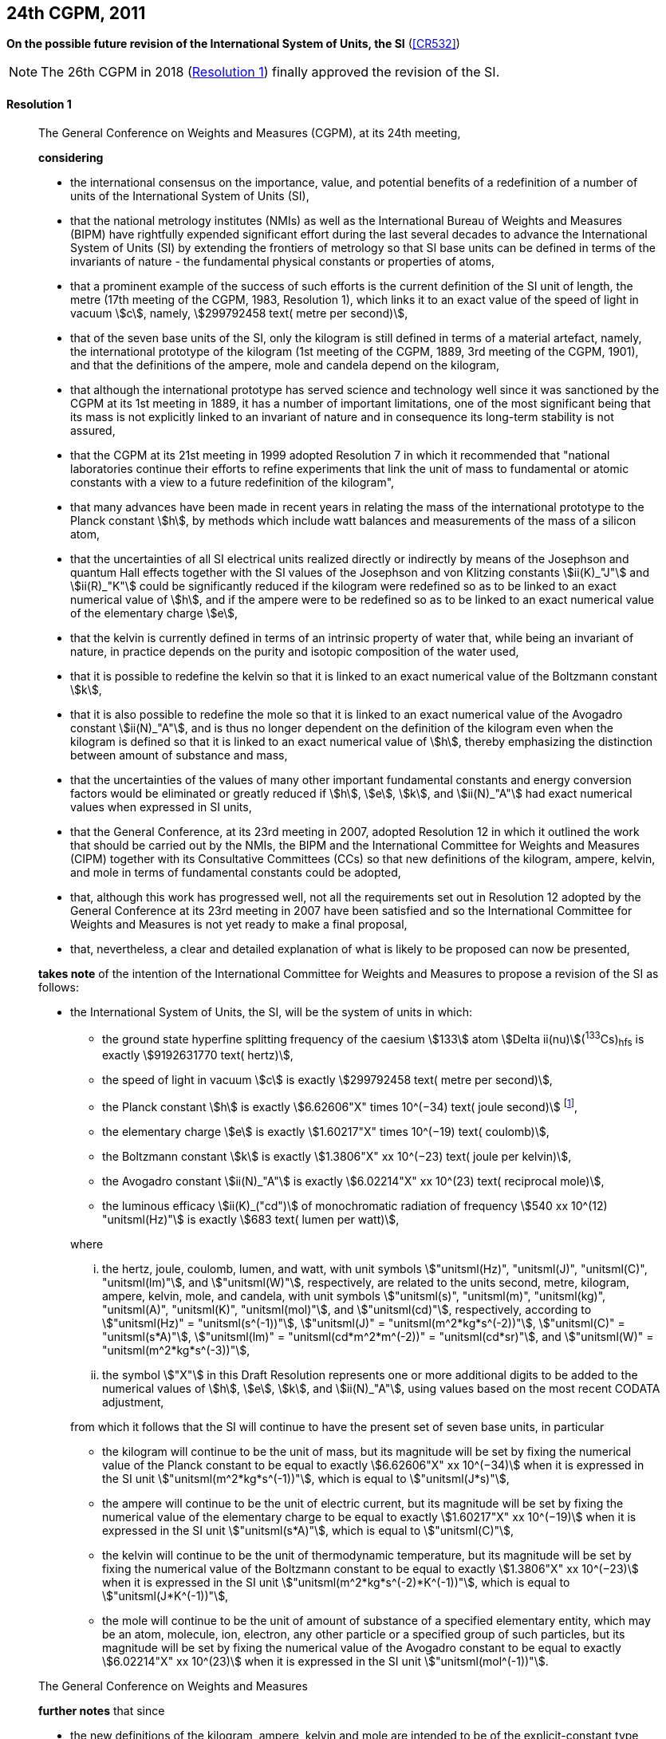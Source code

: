 [[cgpm24th2011]]
[%unnumbered]
== 24th CGPM, 2011

[[cgpm24th2011r1]]
[%unnumbered]
=== {blank}

[.variant-title,type=quoted]
*On the possible future revision of the International System of Units, the SI* (<<CR532>>)

NOTE: The 26th CGPM in 2018 (<<cgpm26th2018r1r1,Resolution 1>>) finally approved the revision of the SI.

[[cgpm24th2011r1r1]]
==== Resolution 1
____

The General Conference on Weights and Measures (CGPM), at its 24th meeting,

*considering*

* the international consensus on the importance, value, and potential benefits of a redefinition of a number of units of the International System of Units (SI),
* that the national metrology institutes (NMIs) as well as the International Bureau of Weights and Measures (BIPM) have rightfully expended significant effort during the last several decades to advance the International System of Units (SI) by extending the frontiers of metrology so that SI base units(((base unit(s)))) can be defined in terms of the invariants of nature - the fundamental physical constants or properties of atoms,
* that a prominent example of the success of such efforts is the current definition of the SI unit of length, the metre(((metre (stem:["unitsml(m)"])))) (17th meeting of the CGPM, 1983, Resolution 1), which links it to an exact value of the ((speed of light in vacuum)) stem:[c], namely, stem:[299792458 text( metre per second)],
* that of the seven base units(((base unit(s)))) of the SI, only the ((kilogram)) is still defined in terms of a material artefact, namely, the ((international prototype of the kilogram)) (1st meeting of the CGPM, 1889, 3rd meeting of the CGPM, 1901), and that the definitions of the ampere(((ampere (stem:["unitsml(A)"])))), mole and candela(((candela (stem:["unitsml(cd)"])))) depend on the ((kilogram)),
* that although the international prototype has served science and technology well since it was sanctioned by the CGPM at its 1st meeting in 1889, it has a number of important limitations, one of the most significant being that its ((mass)) is not explicitly linked to an invariant of nature and in consequence its long-term stability is not assured,
* that the CGPM at its 21st meeting in 1999 adopted Resolution 7 in which it recommended that "national laboratories continue their efforts to refine experiments that link the unit of mass to fundamental or atomic constants with a view to a future redefinition of the ((kilogram))",
* that many advances have been made in recent years in relating the mass of the international prototype to the ((Planck constant)) stem:[h], by methods which include watt(((watt (stem:["unitsml(W)"])))) balances and measurements of the mass of a silicon atom, (((von Klitzing constant (stem:[R_K,R_{k-90}]))))
* that the uncertainties of all SI ((electrical units)) realized directly or indirectly by means of the Josephson and quantum Hall effects(((quantum Hall effect))) together with the SI values of the Josephson and von Klitzing constants stem:[ii(K)_"J"] and stem:[ii(R)_"K"] could be significantly reduced if the ((kilogram)) were redefined so as to be linked to an exact numerical value of stem:[h], and if the ampere(((ampere (stem:["unitsml(A)"])))) were to be redefined so as to be linked to an exact numerical value of the ((elementary charge)) stem:[e],
((("water, isotopic composition")))
* that the kelvin is currently defined in terms of an intrinsic property of water that, while being an invariant of nature, in practice depends on the purity and isotopic composition of the water used,
* that it is possible to redefine the kelvin so that it is linked to an exact numerical value of the ((Boltzmann constant)) stem:[k],
* that it is also possible to redefine the mole so that it is linked to an exact numerical value of the ((Avogadro constant)) stem:[ii(N)_"A"], and is thus no longer dependent on the definition of the ((kilogram)) even when the ((kilogram)) is defined so that it is linked to an exact numerical value of stem:[h], thereby emphasizing the distinction between amount of substance and mass,
* that the uncertainties of the values of many other important fundamental constants and energy conversion factors would be eliminated or greatly reduced if stem:[h], stem:[e], stem:[k], and stem:[ii(N)_"A"] had exact numerical values when expressed in SI units, (((fundamental constants (of physics))))
* that the General Conference, at its 23rd meeting in 2007, adopted Resolution 12 in which it outlined the work that should be carried out by the NMIs, the BIPM and the International Committee for Weights and Measures (CIPM) together with its Consultative Committees (CCs) so that new definitions of the ((kilogram)), ampere(((ampere (stem:["unitsml(A)"])))), kelvin, and mole(((mole (stem:["unitsml(mol)"])))) in terms of fundamental constants could be adopted,
* that, although this work has progressed well, not all the requirements set out in Resolution 12 adopted by the General Conference at its 23rd meeting in 2007 have been satisfied and so the International Committee for Weights and Measures is not yet ready to make a final proposal,
* that, nevertheless, a clear and detailed explanation of what is likely to be proposed can now be presented,

*takes note* of the intention of the International Committee for Weights and Measures to propose a revision of the SI as follows:

* the International System of Units, the SI, will be the system of units in which:
+
--
** the ground state hyperfine splitting frequency of the caesium stem:[133] atom stem:[Delta ii(nu)](^133^Cs)~hfs~ is exactly stem:[9192631770 text( hertz)], (((hyperfine splitting of the caesium atom)))
** the ((speed of light in vacuum)) stem:[c] is exactly stem:[299792458 text( metre per second)],
** the ((Planck constant)) stem:[h] is exactly stem:[6.62606"X" times 10^(−34) text( joule second)] footnote:[The stem:["X"] digit appearing in the expression of the constants indicates that this digit was unknown at the time of the resolution.],
** the ((elementary charge)) stem:[e] is exactly stem:[1.60217"X" times 10^(−19) text( coulomb)],
** the ((Boltzmann constant)) stem:[k] is exactly stem:[1.3806"X" xx 10^(−23) text( joule per kelvin)],
** the ((Avogadro constant)) stem:[ii(N)_"A"] is exactly stem:[6.02214"X" xx 10^(23) text( reciprocal mole)],
** the ((luminous efficacy)) stem:[ii(K)_("cd")] of monochromatic radiation of frequency stem:[540 xx 10^(12) "unitsml(Hz)"] is exactly stem:[683 text( lumen per watt)],

where
(((hertz (stem:["unitsml(Hz)"]))))
(((joule (stem:["unitsml(J)"]))))
(((coulomb (stem:["unitsml(C)"]))))
(((lumen (stem:["unitsml(lm)"]))))
(((metre (stem:["unitsml(m)"]))))
(((mole (stem:["unitsml(mol)"]))))

[lowerroman]
. the hertz, joule, coulomb, lumen, and watt, with unit symbols stem:["unitsml(Hz)", "unitsml(J)", "unitsml(C)", "unitsml(lm)"], and stem:["unitsml(W)"], respectively, are related to the units second, metre, ((kilogram)), ampere(((ampere (stem:["unitsml(A)"])))), kelvin(((kelvin (stem:["unitsml(K)"])))), mole, and candela(((candela (stem:["unitsml(cd)"])))), with unit symbols stem:["unitsml(s)", "unitsml(m)", "unitsml(kg)", "unitsml(A)", "unitsml(K)", "unitsml(mol)"], and stem:["unitsml(cd)"], respectively, according to stem:["unitsml(Hz)" = "unitsml(s^(-1))"], stem:["unitsml(J)" = "unitsml(m^2*kg*s^(-2))"], stem:["unitsml(C)" = "unitsml(s*A)"], stem:["unitsml(lm)" = "unitsml(cd*m^2*m^(-2))" = "unitsml(cd*sr)"], and stem:["unitsml(W)" = "unitsml(m^2*kg*s^(-3))"],
. the symbol stem:["X"] in this Draft Resolution represents one or more additional digits to be added to the numerical values of stem:[h], stem:[e], stem:[k], and stem:[ii(N)_"A"], using values based on the most recent ((CODATA)) adjustment, (((fundamental constants (of physics))))

from which it follows that the SI will continue to have the present set of seven base units(((base unit(s)))), in particular

* the ((kilogram)) will continue to be the unit of mass, but its magnitude will be set by fixing the numerical value of the ((Planck constant)) to be equal to exactly stem:[6.62606"X" xx 10^(−34)] when it is expressed in the SI unit stem:["unitsml(m^2*kg*s^(-1))"], which is equal to stem:["unitsml(J*s)"],
* the ampere(((ampere (stem:["unitsml(A)"])))) will continue to be the unit of ((electric current)), but its magnitude will be set by fixing the numerical value of the ((elementary charge)) to be equal to exactly stem:[1.60217"X" xx 10^(−19)] when it is expressed in the SI unit stem:["unitsml(s*A)"], which is equal to stem:["unitsml(C)"],
* the kelvin will continue to be the unit of ((thermodynamic temperature)), but its magnitude will be set by fixing the numerical value of the ((Boltzmann constant)) to be equal to exactly stem:[1.3806"X" xx 10^(−23)] when it is expressed in the SI unit stem:["unitsml(m^2*kg*s^(-2)*K^(-1))"], which is equal to stem:["unitsml(J*K^(-1))"],
* the mole will continue to be the unit of amount of substance of a specified elementary entity, which may be an atom, molecule, ion, electron, any other particle or a specified group of such particles, but its magnitude will be set by fixing the numerical value of the ((Avogadro constant)) to be equal to exactly stem:[6.02214"X" xx 10^(23)] when it is expressed in the SI unit stem:["unitsml(mol^(-1))"].
--

The General Conference on Weights and Measures

*further notes* that since
(((kelvin (stem:["unitsml(K)"]))))(((mole (stem:["unitsml(mol)"]))))(((second (stem:["unitsml(s)"]))))(((ampere (stem:["unitsml(A)"]))))

* the new definitions of the ((kilogram)), ampere, kelvin and mole are intended to be of the explicit-constant type, that is, a definition in which the unit is defined indirectly by specifying explicitly an exact value for a well-recognized fundamental constant,
* the existing definition of the metre is linked to an exact value of the ((speed of light in vacuum)), which is also a well-recognized fundamental constant,
* the existing definition of the second is linked to an exact value of a well-defined property of the caesium atom, which is also an invariant of nature,
* although the existing definition of the candela(((candela (stem:["unitsml(cd)"])))) is not linked to a fundamental constant, it may be viewed as being linked to an exact value of an invariant of nature,
* it would enhance the understandability of the International System if all of its base units(((base unit(s)))) were of similar wording,

the International Committee for Weights and Measures will also propose

the reformulation of the existing definitions of the second, metre(((metre (stem:["unitsml(m)"])))) and candela(((candela (stem:["unitsml(cd)"])))) in completely equivalent forms, which might be the following:

* the second, symbol stem:["unitsml(s)"], is the unit of time; its magnitude is set by fixing the numerical value of the ground state hyperfine splitting frequency of the caesium 133 atom, at rest and at a temperature of stem:[0 "unitsml(K)"], to be equal to exactly stem:[9192631770] when it is expressed in the SI unit stem:["unitsml(s^(-1))"], which is equal to stem:["unitsml(Hz)"], (((hyperfine splitting of the caesium atom)))
* the metre, symbol stem:["unitsml(m)"], is the unit of length; its magnitude is set by fixing the numerical value of the ((speed of light in vacuum)) to be equal to exactly stem:[299792458] when it is expressed in the SI unit stem:["unitsml(m*s^(-1))"],
* the candela(((candela (stem:["unitsml(cd)"])))), symbol stem:["unitsml(cd)"], is the unit of luminous intensity in a given direction; its magnitude is set by fixing the numerical value of the ((luminous efficacy)) of monochromatic radiation of frequency stem:[540 xx 10^(12) "unitsml(Hz)"] to be equal to exactly stem:[683] when it is expressed in the SI unit stem:["unitsml(m^(-2)*kg^(-1)*s^3*cd*sr)"], or stem:["unitsml(cd*sr*W^(-1))"], which is equal to stem:["unitsml(lm*W^(-1))"].

In this way, the definitions of all seven base units(((base unit(s)))) will be seen to follow naturally from the set of seven constants given above.

In consequence, on the date chosen for the implementation of the revision of the SI:
(((Josephson constant (stem:[K_J,K_{J-90}]))))

* the definition of the ((kilogram)) in force since 1889 based upon the mass of the ((international prototype of the kilogram)) (1st meeting of the CGPM, 1889, 3rd meeting of the CGPM, 1901) will be abrogated,
* the definition of the ampere(((ampere (stem:["unitsml(A)"])))) in force since 1948 (9th meeting of the CGPM, 1948) based upon the definition proposed by the International Committee (CIPM, 1946, Resolution 2) will be abrogated,(((von Klitzing constant (stem:[R_K,R_{k-90}]))))
* the conventional values of the Josephson constant stem:[ii(K)_("J-90")] and of the von Klitzing constant stem:[ii(R)_("K-90")] adopted by the International Committee (CIPM, 1988, Recommendations 1 and 2) at the request of the General Conference (18th meeting of the CGPM, 1987, Resolution 6) for the establishment of representations of the volt(((volt (stem:["unitsml(V)"])))) and the ohm(((ohm (stem:["unitsml(Ohm)"])))) using the Josephson and quantum Hall effects(((quantum Hall effect))), respectively, will be abrogated, 
* the definition of the kelvin in force since 1967/68 (13th meeting of the CGPM, 1967/68, Resolution 4) based upon a less explicit, earlier definition (10th meeting of the CGPM, 1954, Resolution 3) will be abrogated,
* the definition of the mole in force since 1971 (14th meeting of the CGPM, 1971, Resolution 3) based upon a definition whereby the ((molar mass)) of ((carbon 12)) had the exact value stem:[0.012 "unitsml(kg*mol^(-1))"] will be abrogated,
* the existing definitions of the metre, second and candela(((candela (stem:["unitsml(cd)"])))) in force since they were adopted by the CGPM at its 17th (1983, Resolution 1), 13th (1967/68, Resolution 1) and 16th (1979, Resolution 3) meetings, respectively, will be abrogated.

The General Conference on Weights and Measures

*further notes* that on the same date
((("magnetic constant, permeability of vacuum")))

* the mass of the ((international prototype of the kilogram)) stem:[m(cc "K")] will be stem:[1 "unitsml(kg)"] but with a relative uncertainty equal to that of the recommended value of stem:[h] just before redefinition and that subsequently its value will be determined experimentally,
* that the magnetic constant (permeability of vacuum) stem:[ii(mu)_0] will be stem:[4pi xx 10^(−7) "unitsml(H*m^(-1))"] but with a relative uncertainty equal to that of the recommended value of the fine-structure constant stem:[alpha] and that subsequently its value will be determined experimentally, (((fine structure constant)))
* that the ((thermodynamic temperature)) of the ((triple point of water)) stem:[ii(T)_("TPW")] will be stem:[273.16 "unitsml(K)"] but with a relative uncertainty equal to that of the recommended value of stem:[k] just before redefinition and that subsequently its value will be determined experimentally,
* that the ((molar mass)) of ((carbon 12)) stem:[ii(M)(""^{12}"C")] will be stem:[0.012 "unitsml(kg*mol^(-1))"] but with a relative uncertainty equal to that of the recommended value of stem:[ii(N)_"A"h] just before redefinition and that subsequently its value will be determined experimentally.

The General Conference on Weights and Measures

*encourages*

* researchers in national metrology institutes, the BIPM and academic institutions to continue their efforts and make known to the scientific community in general and to ((CODATA)) in particular, the outcome of their work relevant to the determination of the constants stem:[h], stem:[e], stem:[k], and stem:[ii(N)_"A"], and
* the BIPM to continue its work on relating the traceability of the prototypes it maintains to the ((international prototype of the kilogram)), and in developing a pool of reference standards to facilitate the dissemination of the unit of mass when redefined,

*invites*

* ((CODATA)) to continue to provide adjusted values of the fundamental physical constants based on all relevant information available and to make the results known to the International Committee through its Consultative Committee for Units since these ((CODATA)) values and uncertainties will be those used for the revised SI,
* the CIPM to make a proposal for the revision of the SI as soon as the recommendations of Resolution 12 of the 23rd meeting of the General Conference are fulfilled, in particular the preparation of _mises en pratique_ for the new definitions of the ((kilogram)), ampere(((ampere (stem:["unitsml(A)"])))), kelvin and mole(((mole (stem:["unitsml(mol)"])))),
* the CIPM to continue its work towards improved formulations for the definitions of the SI base units(((base unit(s)))) in terms of fundamental constants, having as far as possible a more easily understandable description for users in general, consistent with scientific rigour and clarity, (((fundamental constants (of physics))))
* the CIPM, the Consultative Committees, the BIPM, the ((OIML)) and National Metrology Institutes significantly to increase their efforts to initiate awareness campaigns aimed at alerting user communities and the general public to the intention to redefine various units of the SI and to encourage consideration of the practical, technical, and legislative implications of such redefinitions, so that comments and contributions can be solicited from the wider scientific and user communities.
____


[[cgpm24th2011r8]]
[%unnumbered]
=== {blank}

[.variant-title,type=quoted]
*On the revision of the mise en pratique of the metre and the development of new optical frequency standards* (<<CR546>>)

[[cgpm24th2011r8r8]]
==== Resolution 8
____

The General Conference on Weight and Measures (CGPM), at its 24th meeting,

*considering* that

* there have been rapid and important improvements in the performance of optical frequency standards,
* national metrology institutes are working on comparison techniques for optical frequency standards over short distances,
* remote comparison techniques need to be developed at an international level so that optical frequency standards can be compared,

*welcomes*

* the activities of the joint working group of the CCTF and the CCL to review the frequencies of optically-based representations of the second,
* the additions made by the CIPM in 2009 to the common list of "Recommended values of standard frequencies for applications including the practical realization of the metre and secondary representations of the second",
* the establishment of a CCTF working group on Coordination of the Development of Advanced Time and Frequency Transfer Techniques,

*recommends* that

* NMIs commit resources to the development of optical frequency standards and their comparison,
* the BIPM supports the coordination of an international project with the participation of NMIs, oriented to the study of the techniques which could serve to compare optical frequency standards.
____
